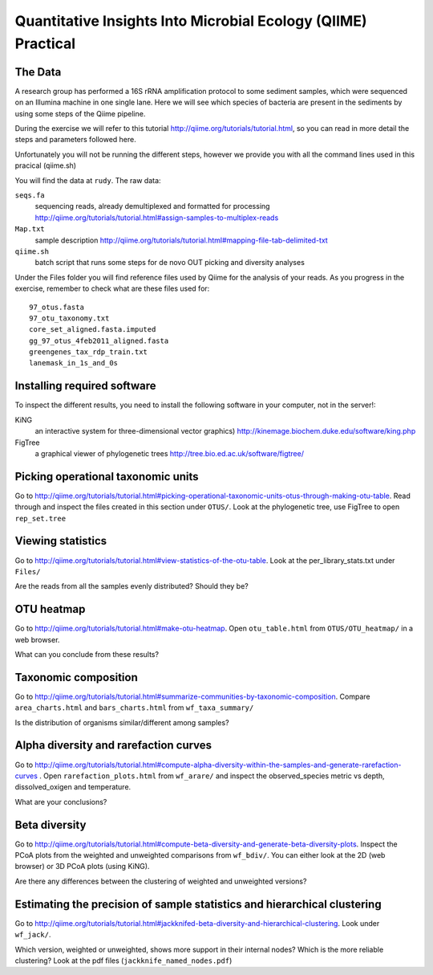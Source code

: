 ==============================================================
Quantitative Insights Into Microbial Ecology (QIIME) Practical
==============================================================

The Data
========
A research group has performed a 16S rRNA amplification protocol to some
sediment samples, which were sequenced on an Illumina machine in one single lane. Here we will see
which species of bacteria are present in the sediments by using some steps of
the Qiime pipeline. 

During the exercise we will refer to this tutorial
http://qiime.org/tutorials/tutorial.html, so you can read in more detail the
steps and parameters followed here.

Unfortunately you will not be running the different steps, however we provide you with all the command lines used in this pracical (qiime.sh)

You will find the data at ``rudy``. The raw data:

``seqs.fa``
    sequencing reads, already demultiplexed and formatted for processing
    http://qiime.org/tutorials/tutorial.html#assign-samples-to-multiplex-reads

``Map.txt``
    sample description 
    http://qiime.org/tutorials/tutorial.html#mapping-file-tab-delimited-txt

``qiime.sh``
    batch script that runs some steps for de novo OUT picking and diversity
    analyses

Under the Files folder you will find reference files used by Qiime for the
analysis of your reads. As you progress in the exercise, remember to check what
are these files used for::

    97_otus.fasta  
    97_otu_taxonomy.txt  
    core_set_aligned.fasta.imputed  
    gg_97_otus_4feb2011_aligned.fasta 
    greengenes_tax_rdp_train.txt  
    lanemask_in_1s_and_0s

Installing required software
============================

To inspect the different results, you need to install the following software in
your computer, not in the server!:

KiNG
    an interactive system for three-dimensional vector graphics) 
    http://kinemage.biochem.duke.edu/software/king.php

FigTree
    a graphical viewer of phylogenetic trees
    http://tree.bio.ed.ac.uk/software/figtree/

Picking operational taxonomic units
===================================

Go to
http://qiime.org/tutorials/tutorial.html#picking-operational-taxonomic-units-otus-through-making-otu-table.
Read through and inspect the files created in this section under ``OTUS/``. Look at the
phylogenetic tree, use FigTree
to open ``rep_set.tree``

Viewing statistics
==================

Go to http://qiime.org/tutorials/tutorial.html#view-statistics-of-the-otu-table. Look at the per_library_stats.txt 
under ``Files/``

Are the reads from all the samples evenly distributed? Should they be?

OTU heatmap
===========

Go to http://qiime.org/tutorials/tutorial.html#make-otu-heatmap. Open ``otu_table.html`` from 
``OTUS/OTU_heatmap/`` in a web
browser.

What can you conclude from these results?

Taxonomic composition
=====================

Go to
http://qiime.org/tutorials/tutorial.html#summarize-communities-by-taxonomic-composition.
Compare ``area_charts.html`` and
``bars_charts.html`` from ``wf_taxa_summary/``  

Is the distribution of organisms similar/different among samples?

Alpha diversity and rarefaction curves
======================================

Go to
http://qiime.org/tutorials/tutorial.html#compute-alpha-diversity-within-the-samples-and-generate-rarefaction-curves
. Open ``rarefaction_plots.html`` from ``wf_arare/`` and inspect the observed_species
metric vs depth, dissolved_oxigen and temperature. 

What are your conclusions? 

Beta diversity
==============

Go to
http://qiime.org/tutorials/tutorial.html#compute-beta-diversity-and-generate-beta-diversity-plots.
Inspect the PCoA plots from the weighted and unweighted
comparisons from ``wf_bdiv/``. You can either look at the 2D (web browser) or 3D PCoA plots
(using KiNG). 

Are there any differences between the clustering of weighted and unweighted versions?

Estimating the precision of sample statistics and hierarchical clustering
==========================================================================

Go to http://qiime.org/tutorials/tutorial.html#jackknifed-beta-diversity-and-hierarchical-clustering. Look under ``wf_jack/``. 

Which version, weighted or unweighted, shows more support in their internal
nodes?  Which is the more reliable clustering? Look at the pdf files
(``jackknife_named_nodes.pdf``)
